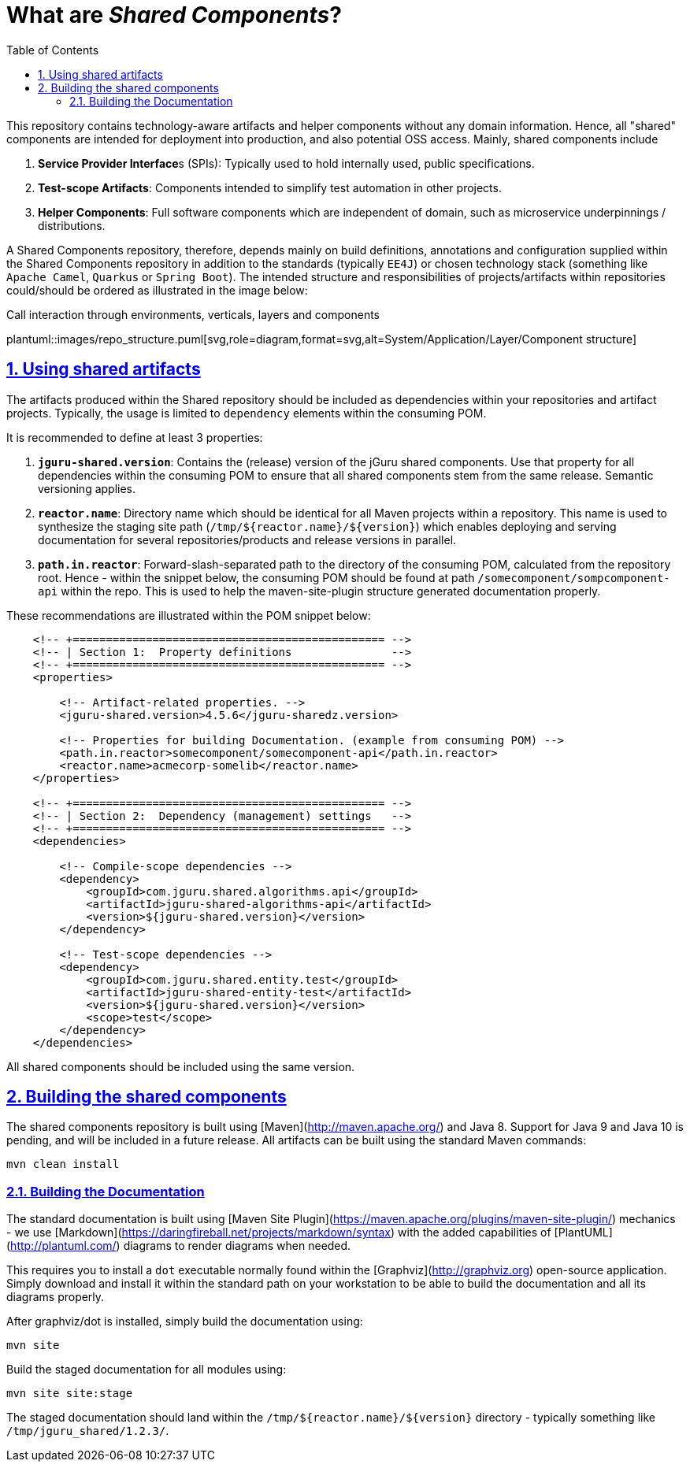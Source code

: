 = What are _Shared Components_?
:toc-title: Table of Contents
:toclevels: 3
:sectnums:
:sectnumlevels: 2
:sectanchors:
:sectlinks:
:partnums:
:toc:
:icons: font
:source-highlighter: rouge

This repository contains technology-aware artifacts and helper components without any domain information.
Hence, all "shared" components are intended for deployment into production, and also potential OSS access.
Mainly, shared components include

1. **Service Provider Interface**s (SPIs): Typically used to hold internally used, public specifications. 
2. **Test-scope Artifacts**: Components intended to simplify test automation in other projects.
3. **Helper Components**: Full software components which are independent of domain, such as 
   microservice underpinnings / distributions.

A Shared Components repository, therefore, depends mainly on build definitions, annotations and configuration 
supplied within the Shared Components repository in addition to the standards (typically `EE4J`) or
chosen technology stack (something like `Apache Camel`, `Quarkus` or `Spring Boot`). The intended structure and
responsibilities of projects/artifacts within repositories could/should be ordered as illustrated in the image below:

[[figure-call-component-interaction]]
.Call interaction through environments, verticals, layers and components
plantuml::images/repo_structure.puml[svg,role=diagram,format=svg,alt=System/Application/Layer/Component structure]

== Using shared artifacts

The artifacts produced within the Shared repository should be included as dependencies 
within your repositories and artifact projects. Typically, the usage is limited to 
`dependency` elements within the consuming POM.

It is recommended to define at least 3 properties:

1. **`jguru-shared.version`**: Contains the (release) version of 
   the jGuru shared components. Use that property for all dependencies within the consuming POM to ensure
   that all shared components stem from the same release. Semantic versioning applies.
2. **`reactor.name`**: Directory name which should be identical for all Maven projects within a repository. 
   This name is used to synthesize the staging site path (`/tmp/${reactor.name}/${version}`) which 
   enables deploying and serving documentation for several repositories/products and release versions in parallel.
3. **`path.in.reactor`**: Forward-slash-separated path to the directory of the consuming POM, calculated from the 
   repository root. Hence - within the snippet below, the consuming POM should be found at path 
   `/somecomponent/sompcomponent-api` within the repo. This is used to help the maven-site-plugin structure 
   generated documentation properly.

These recommendations are illustrated within the POM snippet below:

[source,xml]
----
    <!-- +=============================================== -->
    <!-- | Section 1:  Property definitions               -->
    <!-- +=============================================== -->
    <properties>

        <!-- Artifact-related properties. -->
        <jguru-shared.version>4.5.6</jguru-sharedz.version>

        <!-- Properties for building Documentation. (example from consuming POM) -->
        <path.in.reactor>somecomponent/somecomponent-api</path.in.reactor>
        <reactor.name>acmecorp-somelib</reactor.name>
    </properties>

    <!-- +=============================================== -->
    <!-- | Section 2:  Dependency (management) settings   -->
    <!-- +=============================================== -->
    <dependencies>

        <!-- Compile-scope dependencies -->
        <dependency>
            <groupId>com.jguru.shared.algorithms.api</groupId>
            <artifactId>jguru-shared-algorithms-api</artifactId>
            <version>${jguru-shared.version}</version>
        </dependency>

        <!-- Test-scope dependencies -->
        <dependency>
            <groupId>com.jguru.shared.entity.test</groupId>
            <artifactId>jguru-shared-entity-test</artifactId>
            <version>${jguru-shared.version}</version>
            <scope>test</scope>
        </dependency>
    </dependencies>
----

All shared components should be included using the same version.

== Building the shared components

The shared components repository is built using [Maven](http://maven.apache.org/) and Java 8.
Support for Java 9 and Java 10 is pending, and will be included in a future release. 
All artifacts can be built using the standard Maven commands:

	mvn clean install

=== Building the Documentation

The standard documentation is built using [Maven Site Plugin](https://maven.apache.org/plugins/maven-site-plugin/) 
mechanics - we use [Markdown](https://daringfireball.net/projects/markdown/syntax) with the added capabilities 
of [PlantUML](http://plantuml.com/) diagrams to render diagrams when needed.

This requires you to install a `dot` executable normally found within the [Graphviz](http://graphviz.org) open-source 
application. Simply download and install it within the standard path on your workstation to be able to build the 
documentation and all its diagrams properly.

After graphviz/dot is installed, simply build the documentation using:

	mvn site

Build the staged documentation for all modules using:

	mvn site site:stage	

The staged documentation should land within the `/tmp/${reactor.name}/${version}` directory - typically something like
`/tmp/jguru_shared/1.2.3/`. 

